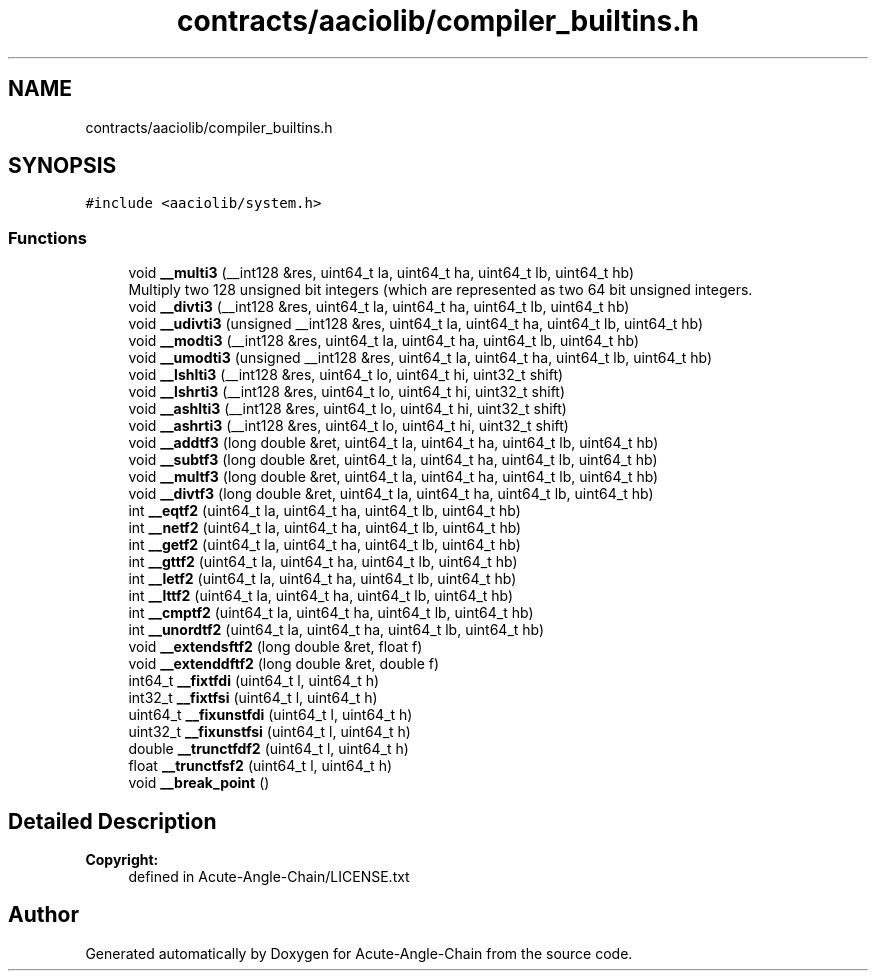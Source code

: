 .TH "contracts/aaciolib/compiler_builtins.h" 3 "Sun Jun 3 2018" "Acute-Angle-Chain" \" -*- nroff -*-
.ad l
.nh
.SH NAME
contracts/aaciolib/compiler_builtins.h
.SH SYNOPSIS
.br
.PP
\fC#include <aaciolib/system\&.h>\fP
.br

.SS "Functions"

.in +1c
.ti -1c
.RI "void \fB__multi3\fP (__int128 &res, uint64_t la, uint64_t ha, uint64_t lb, uint64_t hb)"
.br
.RI "Multiply two 128 unsigned bit integers (which are represented as two 64 bit unsigned integers\&. "
.ti -1c
.RI "void \fB__divti3\fP (__int128 &res, uint64_t la, uint64_t ha, uint64_t lb, uint64_t hb)"
.br
.ti -1c
.RI "void \fB__udivti3\fP (unsigned __int128 &res, uint64_t la, uint64_t ha, uint64_t lb, uint64_t hb)"
.br
.ti -1c
.RI "void \fB__modti3\fP (__int128 &res, uint64_t la, uint64_t ha, uint64_t lb, uint64_t hb)"
.br
.ti -1c
.RI "void \fB__umodti3\fP (unsigned __int128 &res, uint64_t la, uint64_t ha, uint64_t lb, uint64_t hb)"
.br
.ti -1c
.RI "void \fB__lshlti3\fP (__int128 &res, uint64_t lo, uint64_t hi, uint32_t shift)"
.br
.ti -1c
.RI "void \fB__lshrti3\fP (__int128 &res, uint64_t lo, uint64_t hi, uint32_t shift)"
.br
.ti -1c
.RI "void \fB__ashlti3\fP (__int128 &res, uint64_t lo, uint64_t hi, uint32_t shift)"
.br
.ti -1c
.RI "void \fB__ashrti3\fP (__int128 &res, uint64_t lo, uint64_t hi, uint32_t shift)"
.br
.ti -1c
.RI "void \fB__addtf3\fP (long double &ret, uint64_t la, uint64_t ha, uint64_t lb, uint64_t hb)"
.br
.ti -1c
.RI "void \fB__subtf3\fP (long double &ret, uint64_t la, uint64_t ha, uint64_t lb, uint64_t hb)"
.br
.ti -1c
.RI "void \fB__multf3\fP (long double &ret, uint64_t la, uint64_t ha, uint64_t lb, uint64_t hb)"
.br
.ti -1c
.RI "void \fB__divtf3\fP (long double &ret, uint64_t la, uint64_t ha, uint64_t lb, uint64_t hb)"
.br
.ti -1c
.RI "int \fB__eqtf2\fP (uint64_t la, uint64_t ha, uint64_t lb, uint64_t hb)"
.br
.ti -1c
.RI "int \fB__netf2\fP (uint64_t la, uint64_t ha, uint64_t lb, uint64_t hb)"
.br
.ti -1c
.RI "int \fB__getf2\fP (uint64_t la, uint64_t ha, uint64_t lb, uint64_t hb)"
.br
.ti -1c
.RI "int \fB__gttf2\fP (uint64_t la, uint64_t ha, uint64_t lb, uint64_t hb)"
.br
.ti -1c
.RI "int \fB__letf2\fP (uint64_t la, uint64_t ha, uint64_t lb, uint64_t hb)"
.br
.ti -1c
.RI "int \fB__lttf2\fP (uint64_t la, uint64_t ha, uint64_t lb, uint64_t hb)"
.br
.ti -1c
.RI "int \fB__cmptf2\fP (uint64_t la, uint64_t ha, uint64_t lb, uint64_t hb)"
.br
.ti -1c
.RI "int \fB__unordtf2\fP (uint64_t la, uint64_t ha, uint64_t lb, uint64_t hb)"
.br
.ti -1c
.RI "void \fB__extendsftf2\fP (long double &ret, float f)"
.br
.ti -1c
.RI "void \fB__extenddftf2\fP (long double &ret, double f)"
.br
.ti -1c
.RI "int64_t \fB__fixtfdi\fP (uint64_t l, uint64_t h)"
.br
.ti -1c
.RI "int32_t \fB__fixtfsi\fP (uint64_t l, uint64_t h)"
.br
.ti -1c
.RI "uint64_t \fB__fixunstfdi\fP (uint64_t l, uint64_t h)"
.br
.ti -1c
.RI "uint32_t \fB__fixunstfsi\fP (uint64_t l, uint64_t h)"
.br
.ti -1c
.RI "double \fB__trunctfdf2\fP (uint64_t l, uint64_t h)"
.br
.ti -1c
.RI "float \fB__trunctfsf2\fP (uint64_t l, uint64_t h)"
.br
.ti -1c
.RI "void \fB__break_point\fP ()"
.br
.in -1c
.SH "Detailed Description"
.PP 

.PP
\fBCopyright:\fP
.RS 4
defined in Acute-Angle-Chain/LICENSE\&.txt 
.RE
.PP

.SH "Author"
.PP 
Generated automatically by Doxygen for Acute-Angle-Chain from the source code\&.
